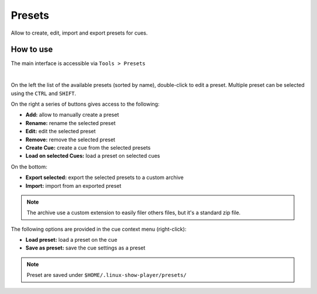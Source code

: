 Presets
=======

Allow to create, edit, import and export presets for cues.

How to use
----------

The main interface is accessible via ``Tools > Presets``

.. image:: ../media/presets.png
    :alt: Linux Show Player - Presets
    :align: center

|

On the left the list of the available presets (sorted by name), double-click to
edit a preset. Multiple preset can be selected using the ``CTRL`` and ``SHIFT``.

On the right a series of buttons gives access to the following:

* **Add:** allow to manually create a preset
* **Rename:** rename the selected preset
* **Edit:** edit the selected preset
* **Remove:** remove the selected preset
* **Create Cue:** create a cue from the selected presets
* **Load on selected Cues:** load a preset on selected cues

On the bottom:

* **Export selected:** export the selected presets to a custom archive
* **Import:** import from an exported preset

.. Note::
    The archive use a custom extension to easily filer others files, but it's a
    standard zip file.

The following options are provided in the cue context menu (right-click):

* **Load preset:** load a preset on the cue
* **Save as preset:** save the cue settings as a preset

.. Note::
    Preset are saved under ``$HOME/.linux-show-player/presets/``

